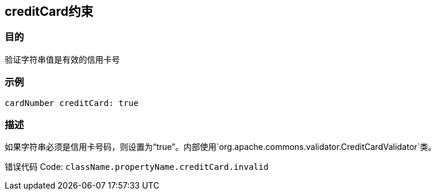 
== creditCard约束

=== 目的

验证字符串值是有效的信用卡号

=== 示例


[source,groovy]
----
cardNumber creditCard: true
----

=== 描述

如果字符串必须是信用卡号码，则设置为“true”。内部使用`org.apache.commons.validator.CreditCardValidator`类。

错误代码 Code: `className.propertyName.creditCard.invalid`
